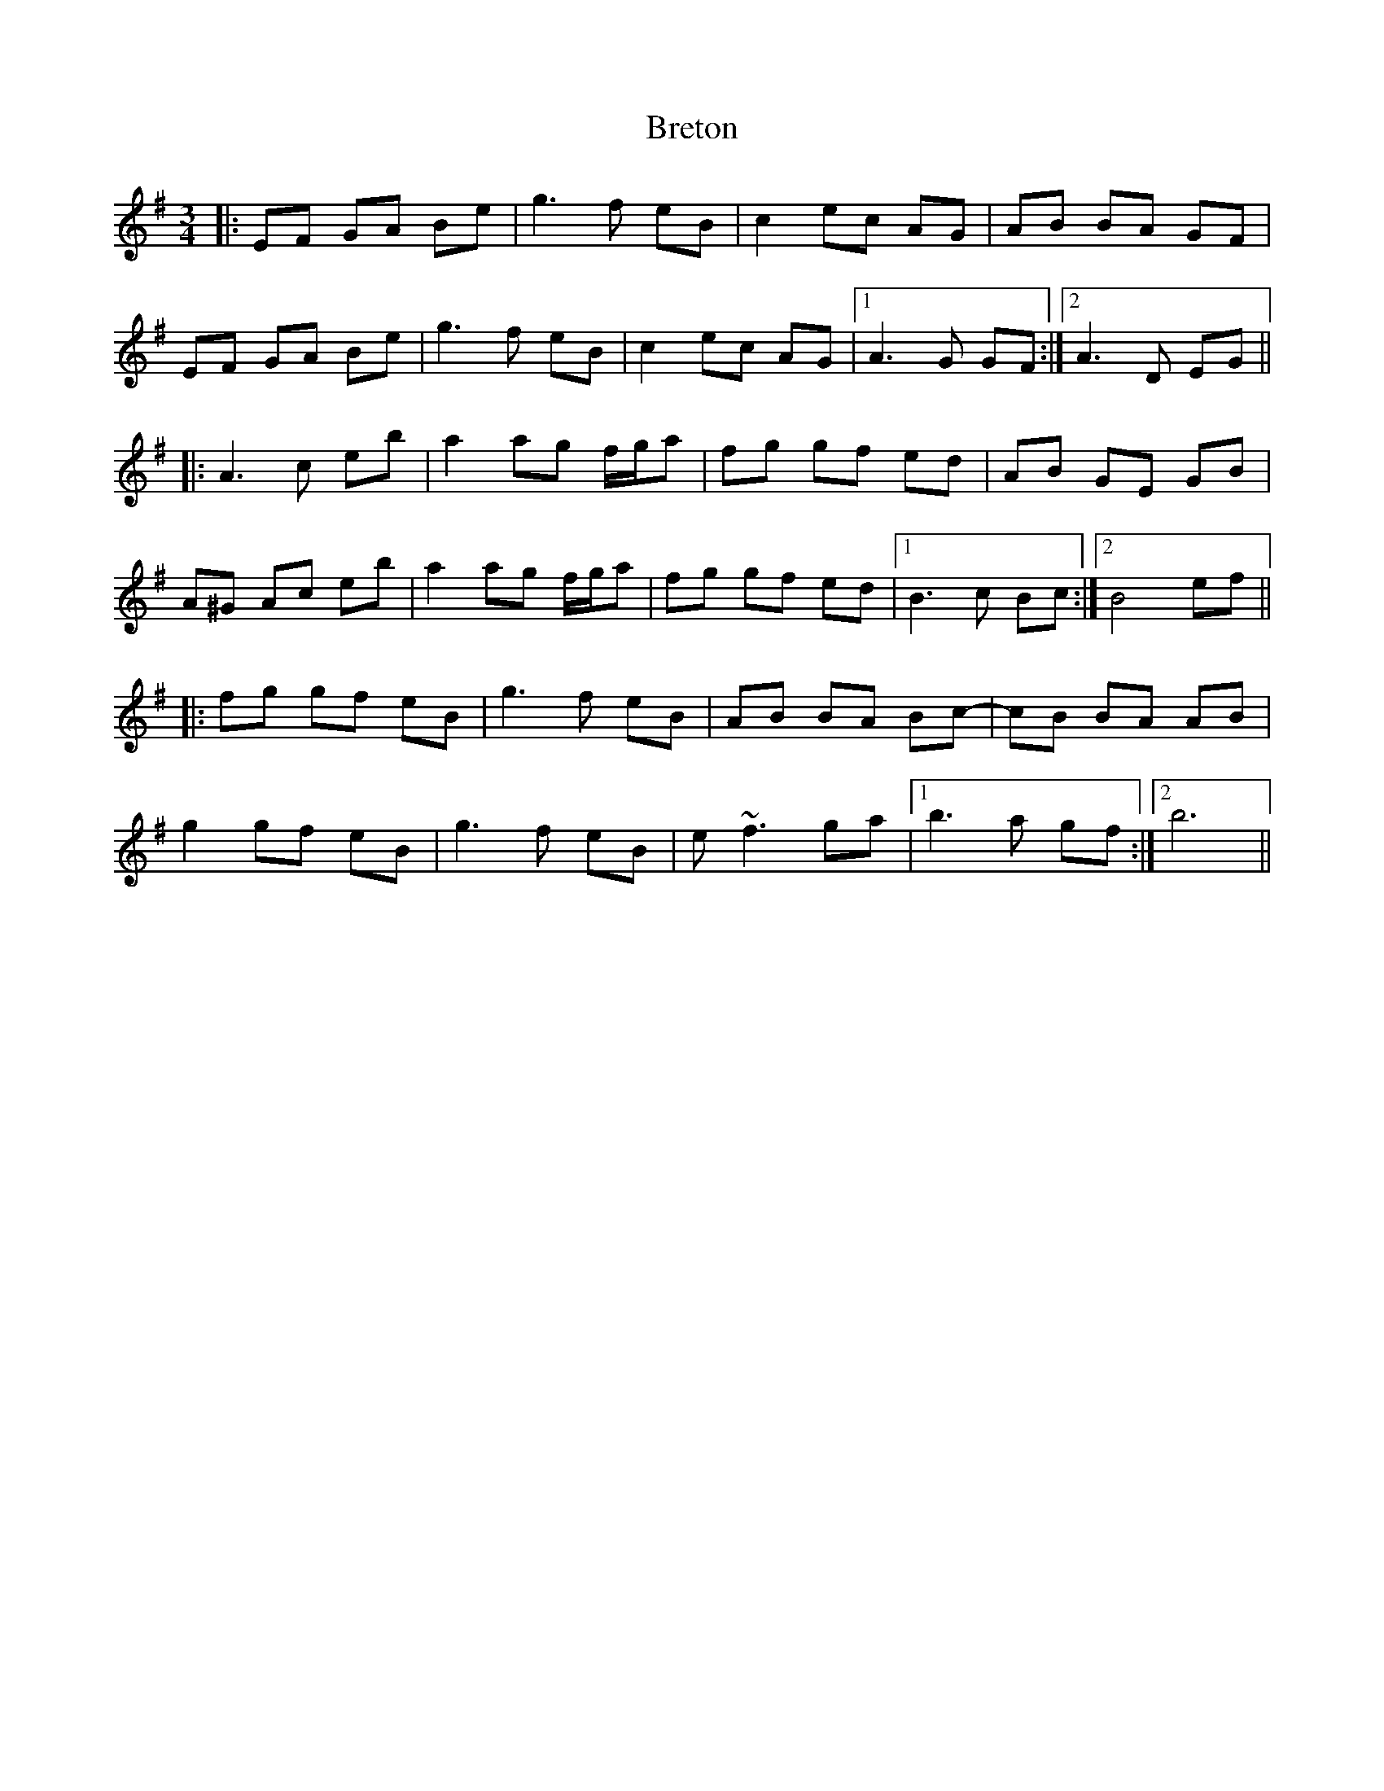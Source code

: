 X: 5003
T: Breton
R: waltz
M: 3/4
K: Eminor
|:EF GA Be|g3f eB|c2 ec AG|AB BA GF|
EF GA Be|g3f eB|c2 ec AG|1 A3G GF:|2 A3D EG||
|:A3c eb|a2 ag f/g/a|fg gf ed|AB GE GB|
A^G Ac eb|a2 ag f/g/a|fg gf ed|1 B3c Bc:|2 B4 ef||
|:fg gf eB|g3f eB|AB BA Bc-|cB BA AB|
g2 gf eB|g3f eB|e~f3 ga|1 b3a gf:|2 b6||

